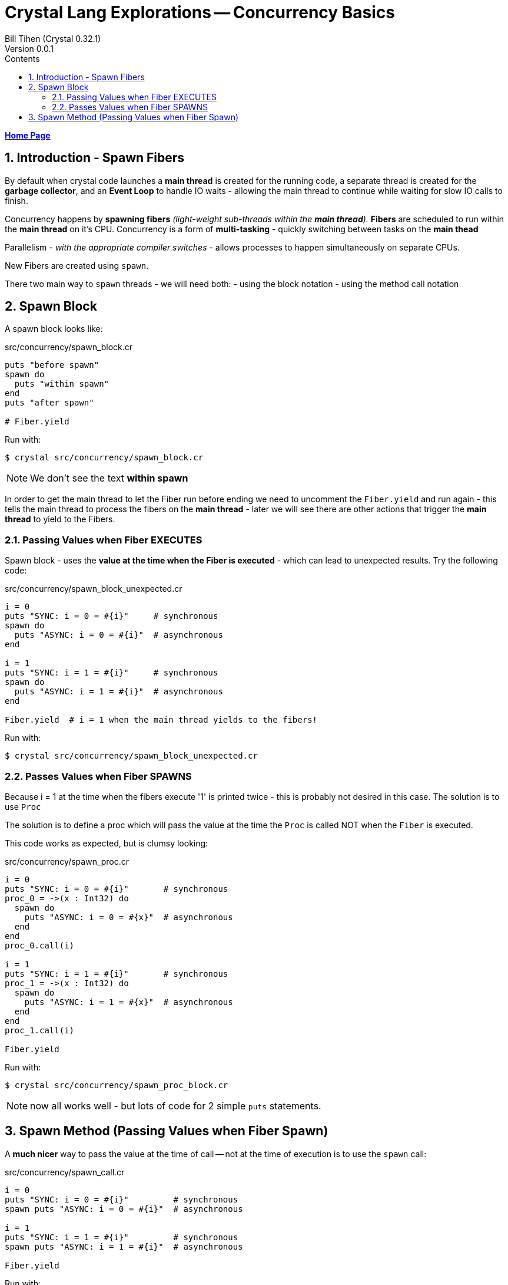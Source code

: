 = Crystal Lang Explorations -- Concurrency Basics
:source-highlighter: prettify
:source-language: crystal
Bill Tihen (Crystal 0.32.1)
Version 0.0.1
:sectnums:
:toc:
:toclevels: 4
:toc-title: Contents

:description: Exploring Crystal's Features
:keywords: Crystal Language
:imagesdir: ./images

*link:index.html[Home Page]*

== Introduction - Spawn Fibers

By default when crystal code launches a *main thread* is created for the running code, a separate thread is created for the *garbage collector*, and an *Event Loop* to handle IO waits - allowing the main thread to continue while waiting for slow IO calls to finish.

Concurrency happens by **spawning fibers** _(light-weight sub-threads within the *main thread*)._  **Fibers** are scheduled to run within the *main thread* on it's CPU.  Concurrency is a form of *multi-tasking* - quickly switching between tasks on the *main thead*

Parallelism - _with the appropriate compiler switches_ - allows processes to happen simultaneously on separate CPUs.

New Fibers are created using `spawn`.

There two main way to `spawn` threads - we will need both:
- using the block notation
- using the method call notation

== Spawn Block

A spawn block looks like:

.src/concurrency/spawn_block.cr
[source,linenums]
----
puts "before spawn"
spawn do
  puts "within spawn"
end
puts "after spawn"

# Fiber.yield
----

Run with:
```bash
$ crystal src/concurrency/spawn_block.cr
```

NOTE: We don't see the text *within spawn*

In order to get the main thread to let the Fiber run before ending we need to uncomment the `Fiber.yield` and run again - this tells the main thread to process the fibers on the *main thread* - later we will see there are other actions that trigger the *main thread* to yield to the Fibers.

=== Passing Values when Fiber EXECUTES

Spawn block - uses the **value at the time when the Fiber is executed** - which can lead to unexpected results. Try the following code:

.src/concurrency/spawn_block_unexpected.cr
[source,linenums]
----
i = 0
puts "SYNC: i = 0 = #{i}"     # synchronous
spawn do
  puts "ASYNC: i = 0 = #{i}"  # asynchronous
end

i = 1
puts "SYNC: i = 1 = #{i}"     # synchronous
spawn do
  puts "ASYNC: i = 1 = #{i}"  # asynchronous
end

Fiber.yield  # i = 1 when the main thread yields to the fibers!
----

Run with:
```bash
$ crystal src/concurrency/spawn_block_unexpected.cr
```

=== Passes Values when Fiber SPAWNS

Because i = 1 at the time when the fibers execute '1' is printed twice - this is probably not desired in this case.  The solution is to use `Proc`

The solution is to define a proc which will pass the value at the time the `Proc` is called NOT when the `Fiber` is executed.

This code works as expected, but is clumsy looking:

.src/concurrency/spawn_proc.cr
[source,linenums]
----
i = 0
puts "SYNC: i = 0 = #{i}"       # synchronous
proc_0 = ->(x : Int32) do
  spawn do
    puts "ASYNC: i = 0 = #{x}"  # asynchronous
  end
end
proc_0.call(i)

i = 1
puts "SYNC: i = 1 = #{i}"       # synchronous
proc_1 = ->(x : Int32) do
  spawn do
    puts "ASYNC: i = 1 = #{x}"  # asynchronous
  end
end
proc_1.call(i)

Fiber.yield
----

Run with:
```bash
$ crystal src/concurrency/spawn_proc_block.cr
```

NOTE: now all works well - but lots of code for 2 simple `puts` statements.

== Spawn Method (Passing Values when Fiber Spawn)

A *much nicer* way to pass the value at the time of call -- not at the time of execution is to use the `spawn` call:

.src/concurrency/spawn_call.cr
[source,linenums]
----
i = 0
puts "SYNC: i = 0 = #{i}"         # synchronous
spawn puts "ASYNC: i = 0 = #{i}"  # asynchronous

i = 1
puts "SYNC: i = 1 = #{i}"         # synchronous
spawn puts "ASYNC: i = 1 = #{i}"  # asynchronous

Fiber.yield
----

Run with:
```bash
$ crystal src/concurrency/spawn_call.cr
```

This is syntactic sugar (a crystal `macro`) for `proc`-`spawn` technique shown above.  I find this syntax far more attractive and will be used for method calls from now on!

Just a reminder, notice how all async messages happen after `Fiber.yield`

*link:index.html[Home Page]*
